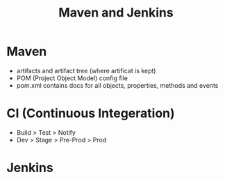 #+title: Maven and Jenkins


* Maven
+ artifacts and artifact tree (where artificat is kept)
+ POM (Project Object Model) config file
+ pom.xml contains docs for all objects, properties, methods and events

* CI (Continuous Integeration)
+ Build > Test > Notify
+ Dev > Stage > Pre-Prod > Prod


* Jenkins
